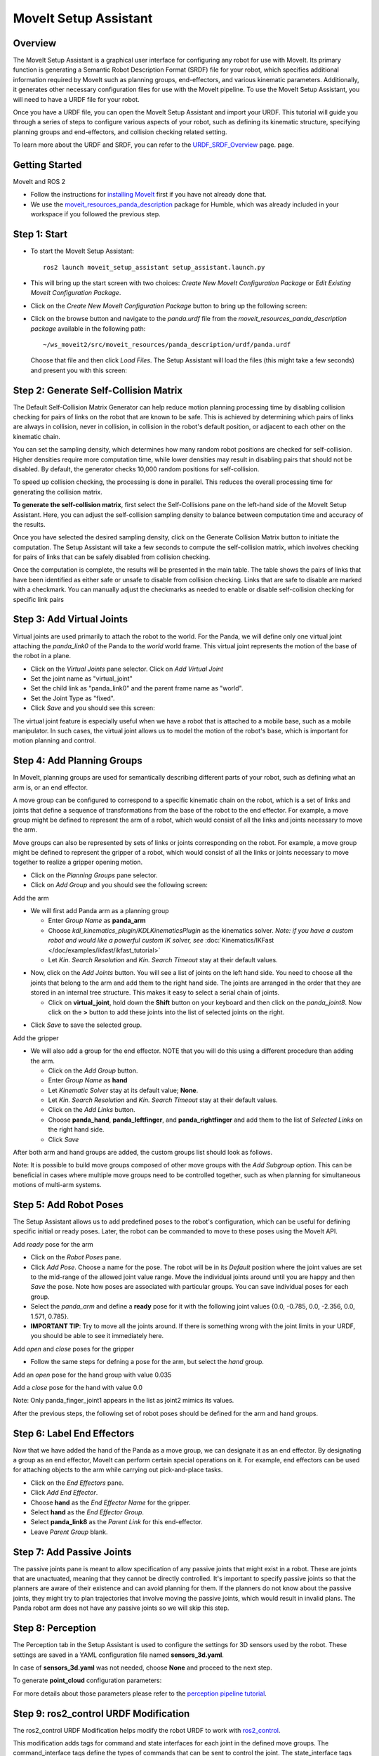MoveIt Setup Assistant
========================

.. image:: setup_assistant_launch.png
   :width: 700px
   :align: center

Overview
----------------------
The MoveIt Setup Assistant is a graphical user interface for configuring any robot for use with MoveIt. Its primary function is generating a Semantic Robot Description Format (SRDF) file for your robot, which specifies additional information required by MoveIt such as planning groups, end-effectors, and various kinematic parameters. Additionally, it generates other necessary configuration files for use with the MoveIt pipeline.
To use the MoveIt Setup Assistant, you will need to have a URDF file for your robot.

Once you have a URDF file, you can open the MoveIt Setup Assistant and import your URDF. This tutorial will guide you through a series of steps to configure various aspects of your robot, such as defining its kinematic structure, specifying planning groups and end-effectors, and collision checking related setting.

To learn more about the URDF and SRDF, you can refer to the `URDF_SRDF_Overview <https://moveit.picknik.ai/humble/doc/examples/urdf_srdf/urdf_srdf_tutorial.html#>`_ page.
page.

Getting Started
------------------------

MoveIt and ROS 2

* Follow the instructions for `installing MoveIt <ihttps://moveit.picknik.ai/humble/doc/tutorials/getting_started/getting_started.html>`_
  first if you have not already done that.

* We use the `moveit_resources_panda_description <https://github.com/ros-planning/moveit_resources/tree/humble/panda_description/urdf>`_
  package for Humble, which was already included in your workspace if you followed the previous step.

Step 1: Start
---------------

* To start the MoveIt Setup Assistant: ::

   ros2 launch moveit_setup_assistant setup_assistant.launch.py

* This will bring up the start screen with two choices: *Create New
  MoveIt Configuration Package* or *Edit Existing MoveIt
  Configuration Package*.

* Click on the *Create New MoveIt Configuration Package* button to
  bring up the following screen:

.. image:: setup_assistant_create_package.png
   :width: 700px
   :align: center

* Click on the browse button and navigate to the *panda.urdf* file
  from the *moveit_resources_panda_description package* available in the following path: :: 
   
   ~/ws_moveit2/src/moveit_resources/panda_description/urdf/panda.urdf
   
   
  Choose that file and then click *Load Files*. The
  Setup Assistant will load the files (this might take a few seconds)
  and present you with this screen:

.. image:: setup_assistant_load_panda_urdf.png
   :width: 700px
   :align: center

Step 2: Generate Self-Collision Matrix
--------------------------------------

The Default Self-Collision Matrix Generator can help reduce motion planning processing time
by disabling collision checking for pairs of links on the robot that are known to be safe.
This is achieved by determining which pairs of links are always in collision, never in collision,
in collision in the robot's default position, or adjacent to each other on the kinematic chain.

You can set the sampling density, which determines how many random robot positions are checked for self-collision.
Higher densities require more computation time, while lower densities may result in disabling pairs that should not be disabled.
By default, the generator checks 10,000 random positions for self-collision.

To speed up collision checking, the processing is done in parallel.
This reduces the overall processing time for generating the collision matrix.

**To generate the self-collision matrix**, first select the Self-Collisions pane on the left-hand side of the MoveIt Setup Assistant.
Here, you can adjust the self-collision sampling density to balance between computation time and accuracy of the results.

Once you have selected the desired sampling density, click on the Generate Collision Matrix button to initiate the computation.
The Setup Assistant will take a few seconds to compute the self-collision matrix, which involves checking for pairs of links that can be safely disabled from collision checking.

.. image:: collision_matrix/setup_assistant_panda_collision_matrix.png
   :width: 700px
   :align: center

Once the computation is complete, the results will be presented in the main table. The table shows the pairs of links that have been identified as either safe or unsafe to disable from collision checking.
Links that are safe to disable are marked with a checkmark. You can manually adjust the checkmarks as needed to enable or disable self-collision checking for specific link pairs

.. image:: collision_matrix/setup_assistant_panda_collision_matrix_done.png
   :width: 700px
   :align: center

Step 3: Add Virtual Joints
--------------------------
Virtual joints are used primarily to attach the robot to the world.
For the Panda, we will define only one virtual joint attaching the *panda_link0*
of the Panda to the *world* world frame. This virtual joint represents the motion of the base of the robot in a plane.


* Click on the *Virtual Joints* pane selector. Click on *Add Virtual Joint*

* Set the joint name as "virtual_joint"

* Set the child link as "panda_link0" and the parent frame name as "world".

* Set the Joint Type as "fixed".

* Click *Save* and you should see this screen:

.. image:: setup_assistant_panda_virtual_joints.png
   :width: 700px
   :align: center

The virtual joint feature is especially useful when we have a robot that is attached to a mobile base,
such as a mobile manipulator. In such cases, the virtual joint allows us to model the motion
of the robot's base, which is important for motion planning and control.


Step 4: Add Planning Groups
---------------------------

In MoveIt, planning groups are used for semantically describing different parts
of your robot, such as defining what an arm is, or an end effector.

A move group can be configured to correspond to a specific kinematic chain on the robot,
which is a set of links and joints that define a sequence of transformations from the base of the robot to the end effector.
For example, a move group might be defined to represent the arm of a robot, which would consist of all the links and joints necessary to move the arm.

Move groups can also be represented by sets of links or joints corresponding on the robot.
For example, a move group might be defined to represent the gripper of a robot, which would consist of all the links or joints necessary to move together to realize a gripper opening motion.

* Click on the *Planning Groups* pane selector.

* Click on *Add Group* and you should see the following screen:

.. image:: planning_groups/setup_assistant_panda_planning_groups.png
   :width: 700px
   :align: center

Add the arm

* We will first add Panda arm as a planning group

  * Enter *Group Name* as **panda_arm**

  * Choose *kdl_kinematics_plugin/KDLKinematicsPlugin* as the
    kinematics solver. *Note: if you have a custom robot and would
    like a powerful custom IK solver, see* :doc:`Kinematics/IKFast </doc/examples/ikfast/ikfast_tutorial>`

  * Let *Kin. Search Resolution* and *Kin. Search Timeout* stay at
    their default values.

.. image:: planning_groups/setup_assistant_panda_arm_group.png
   :width: 700px
   :align: center

* Now, click on the *Add Joints* button. You will see a
  list of joints on the left hand side. You need to choose all the
  joints that belong to the arm and add them to the right hand
  side. The joints are arranged in the order that they are stored in
  an internal tree structure. This makes it easy to select a serial
  chain of joints.

  * Click on **virtual_joint**, hold down the **Shift**
    button on your keyboard and then click on the
    *panda_joint8*. Now click on the **>** button to add these
    joints into the list of selected joints on the right.

.. image:: planning_groups/setup_assistant_panda_arm_group_joints.png 
   :width: 700px
   :align: center

* Click *Save* to save the selected group.

.. image:: planning_groups/setup_assistant_panda_arm_group_saved.png
   :width: 700px
   :align: center

Add the gripper

.. image:: planning_groups/setup_assistant_panda_hand_group.png
   :width: 700px
   :align: center

* We will also add a group for the end
  effector. NOTE that you will do this using a different procedure
  than adding the arm.

  * Click on the *Add Group* button.

  * Enter *Group Name* as **hand**

  * Let *Kinematic Solver* stay at its default value; **None**.

  * Let *Kin. Search Resolution* and *Kin. Search Timeout* stay at their default values.

  * Click on the *Add Links* button.

  * Choose **panda_hand**, **panda_leftfinger**, and **panda_rightfinger** and add them
    to the list of *Selected Links* on the right hand side.

  * Click *Save*

.. image:: planning_groups/setup_assistant_panda_hand_group_links.png 
   :width: 700px
   :align: center

After both arm and hand groups are added, the custom groups list should look as follows. 

.. image:: planning_groups/setup_assistant_panda_planning_groups_done.png
   :width: 700px
   :align: center


Note: It is possible to build move groups composed of other move groups with the *Add Subgroup option*.
This can be beneficial in cases where multiple move groups need to be controlled together, such as when planning for simultaneous motions of multi-arm systems.

Step 5: Add Robot Poses
-----------------------

The Setup Assistant allows us to add predefined poses to the robot's configuration, 
which can be useful for defining specific initial or ready poses. 
Later, the robot can be commanded to move to these poses using the MoveIt API.

Add *ready* pose for the arm 

* Click on the *Robot Poses* pane.

* Click *Add Pose*. Choose a name for the pose. The robot will be in
  its *Default* position where the joint values are set to the
  mid-range of the allowed joint value range. Move the individual
  joints around until you are happy and then *Save* the pose. Note
  how poses are associated with particular groups. You can save
  individual poses for each group.

* Select the *panda_arm* and define a **ready** pose for it with the following joint values {0.0, -0.785, 0.0, -2.356, 0.0, 1.571, 0.785}.

* **IMPORTANT TIP**: Try to move all the joints around. If there is
  something wrong with the joint limits in your URDF, you should be able
  to see it immediately here.

.. image:: predefined-poses/setup_assistant_panda_predefined_arm_pose.png
   :width: 700px

Add *open* and *close* poses for the gripper

* Follow the same steps for defning a pose for the arm, but select the *hand* group. 

Add an *open* pose for the hand group with value 0.035

.. image:: predefined-poses/setup_assistant_panda_predefined_hand_open_pose.png
   :width: 700px


Add a *close* pose for the hand with value 0.0

.. image:: predefined-poses/setup_assistant_panda_predefined_hand_close_pose.png
   :width: 700px

Note: Only panda_finger_joint1 appears in the list as joint2 mimics its values.

After the previous steps, the following set of robot poses should be defined for the arm and hand groups.

.. image:: predefined-poses/setup_assistant_panda_predefined_poses_done.png
   :width: 700px

Step 6: Label End Effectors
---------------------------

Now that we have added the hand of the Panda as a move group, we can designate it
as an end effector. By designating a group as an end effector, MoveIt can perform certain special operations on it.
For example, end effectors can be used for attaching objects to the arm while carrying out pick-and-place tasks.

* Click on the *End Effectors* pane.

* Click *Add End Effector*.

* Choose **hand** as the *End Effector Name* for the gripper.

* Select **hand** as the *End Effector Group*.

* Select **panda_link8** as the *Parent Link* for this end-effector.

* Leave *Parent Group* blank.

.. image:: setup_assistant_panda_add_end_effector.png
   :width: 700px

Step 7: Add Passive Joints
--------------------------

The passive joints pane is meant to allow specification of any passive
joints that might exist in a robot. These are joints that are unactuated, 
meaning that they cannot be directly controlled. It's important to specify
passive joints so that the planners are aware of their existence and can avoid
planning for them. If the planners do not know about the passive joints, they 
might try to plan trajectories that involve moving the passive joints, which would
result in invalid plans. The Panda robot arm does not have any passive joints so we will skip this step.


Step 8: Perception
--------------------------

The Perception tab in the Setup Assistant is used to configure the settings 
for 3D sensors used by the robot. These settings are saved in a YAML configuration file named **sensors_3d.yaml**.

In case of **sensors_3d.yaml** was not needed, choose **None** and proceed to the next step.

.. image:: perception/setup_assistant_panda_3d_perception.png
   :width: 700px

To generate **point_cloud** configuration parameters:

.. image:: perception/setup_assistant_panda_3d_perception_point_cloud.png
   :width: 700px

For more details about those parameters please refer to the `perception pipeline tutorial <https://moveit.picknik.ai/humble/doc/examples/perception_pipeline/perception_pipeline_tutorial.html>`_.


Step 9: ros2_control URDF Modification
--------------------------------------

The ros2_control URDF Modification helps modify the robot URDF to work with 
`ros2_control <https://control.ros.org/master/index.html>`_.

This modification adds tags for command and state interfaces for each joint in the defined move groups. 
The command_interface tags define the types of commands that can be sent to control the joint.
The state_interface tags define the types of state information that can be read from the joint.

By default the Setup Assistant assumes **position** command interface 
and **position** and **velocity** state interfaces, and we will proceed with this setting. 

.. image:: ros2_control/setup_assistant_ros2_control_tags.png
   :width: 700px

If necessary, select the desired command or state interfaces for your robot joints and 
then click the **Add Interface** button.

Step 10: ROS 2 Controllers
--------------------------

The ROS 2 control is a framework for (real-time) control of robots using. 
ROS 2 Control is designed to manage and simplify the integration of new robot hardware. 
For more details please look at `ros2_control documentation <https://control.ros.org/master/index.html>`_

ROS 2 Controllers tab can be used to auto generate simulated controllers to actuate the robot joints.

.. image:: ros2_controllers/setup_assistant_ros2_controllers.png
   :width: 700px

Add the arm controllers

* Click on the *ROS 2 Controllers* pane selector.

* Click on *Add Controller* and you should see the following screen:

* We will first add Panda arm joint trajectory controller

* Enter *Controller Name* as **panda_arm_controller**

* Choose **joint_trajectory_controller/JointTrajectoryController** as the controller type

.. image:: ros2_controllers/setup_assistant_panda_arm_ros2_controller_type.png
   :width: 700px

* Next, we need to choose this controller joints. Joints can be added individually or by move group.

* Now, click on Add Planning Group Joints.

* Choose panda_arm planning group to add all the joints in that group to the arm controller.

* Click *Save* to save the selected controller.
  
.. image:: ros2_controllers/setup_assistant_panda_arm_ros2_controller_group.png
   :width: 700px

Add the hand controllers

* Follow the same steps for the arm, but choose **position_controllers/GripperActionCOntroller** 

.. image:: ros2_controllers/setup_assistant_hand_ros2_controller_type.png
   :width: 700px

* Then, add the joints using the hand move group and save the controller.

.. image:: ros2_controllers/setup_assistant_hand_ros2_controller_group.png
   :width: 700px

After selecting the arm and hand controllers, the controllers list should be as follows

.. image:: ros2_controllers/setup_assistant_ros2_controllers_done.png
   :width: 700px

Step 11: MoveIt Controllers
--------------------------

MoveIt requires trajectory controllers with a FollowJointTrajectoryAction interface for 
executing planned trajectories. This interface sends the generated trajectory to the robot ROS 2 Controllers.

MoveIt Controllers pane can be used to auto-generate the controllers to be used by MoveIt controller manager. 
The controllers' names should match the ROS 2 controllers configured in the previous step. The user interface is similar to the previous step.

.. image:: moveit_controllers/setup_assistant_moveit_controllers.png
   :width: 700px

Add the arm MoveIt controllers

* Click on the MoveIt Controllers pane selector.

* Click on Add Controller to create a new arm controller.

* Enter Controller Name as panda_arm_controller

* Choose **FollowJointTrajectory** Controller Type. 

* Choose the controller joints with the panda_arm planning group.

.. image:: moveit_controllers/setup_assistant_panda_arm_moveit_controller_type.png
   :width: 700px


Add the hand MoveIt controllers

* Follow the same steps for the arm, but choose **Gripper Command** Controller Type. 
  
* Add the joints using the hand move group and save the controller.

.. image:: moveit_controllers/setup_assistant_hand_moveit_controller_type_gripper.png
   :width: 700px
  
After completing the previous steps, the MoveIt Controllers list for the arm and hand should appear as follows.

.. image:: moveit_controllers/setup_assistant_moveit_controllers_done_gripper.png
   :width: 700px

Step 12: Launch Files
---------------------

In the *Launch Files* pane, you can view the list of launch files that will be generated. 
The default options are usually sufficient, but if you have specific requirements for your application, 
you can make changes as necessary. Click on each of the files to view a summary of their functionality.

.. image:: setup_assistant_launch_files.png
   :width: 700px

Step 11: Add Author Information
--------------------------------

Catkin requires author information for publishing purposes

* Click on the *Author Information* pane.
* Enter your name and email address.


Step 12: Generate Configuration Files
--------------------------------------

You are almost there. One last step - generating all the configuration
files that you will need to start using MoveIt.

* Click on the *Configuration Files* pane. Choose a location and
  name for the ROS 2 package that will be generated containing your new
  set of configuration files. Click browse, select a good
  location (for example, your ROS 2 workspace's src directory), click **Create Folder**, call it
  "panda_moveit_config", and click **Open**. All generated files will go directly into the
  directory you have chosen.

* Click on the *Generate Package* button. The Setup Assistant will
  now generate a set of launch and config files into the
  directory of your choice. All the generated files will appear in the
  files to be generated tab and you can click on each of them for a
  description of what they do.

.. image:: setup_assistant_done.png
   :width: 700px

* Congratulations! You are now done generating the configuration
  files you need for MoveIt.

Build the panda_moveit_config package and run the demo
------------------------------------------------------
To build only the generated panda_moveit_config package and run the demo, follow these steps. ::

   cd ~/ws_moveit2
   colcon build --packages-select panda_moveit_config
   source install/setup.bash

Start the MoveIt demo to interactively plan and execute motions for the robot in RViz. :: 

   ros2 launch panda_moveit_config demo.launch.py

Check out this `brief YouTube video <https://youtu.be/CXeF5KRa55Y>`_ for an example of how to command the robot to move to the pre-defined ready pose and execute open and close motions on the hand.

What's Next
---------------


The MoveIt RViz plugin

* Start looking at how you can use the generated configuration files
  to play with MoveIt using the
  :doc:`MoveIt RViz Plugin </doc/tutorials/quickstart_in_rviz/quickstart_in_rviz_tutorial>`.

Setup IKFast Inverse Kinematics Solver

* A faster IK solver than the default KDL solver, but takes some
  additional steps to setup:
  :doc:`Kinematics/IKFast </doc/examples/ikfast/ikfast_tutorial>`

Additional Reading
---------------------

* See the :doc:`URDF and SRDF </doc/examples/urdf_srdf/urdf_srdf_tutorial>` page for more
  details on the components of the URDF and SRDF mentioned in this tutorial.
